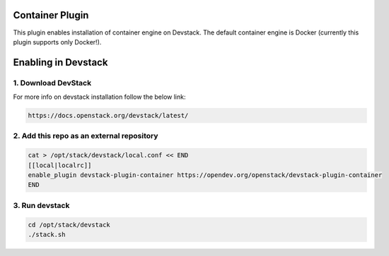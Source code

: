 ================
Container Plugin
================

This plugin enables installation of container engine on Devstack. The default
container engine is Docker (currently this plugin supports only Docker!).

====================
Enabling in Devstack
====================

1. Download DevStack
--------------------

For more info on devstack installation follow the below link:

.. code-block:: ini

  https://docs.openstack.org/devstack/latest/

2. Add this repo as an external repository
------------------------------------------

.. code-block:: ini

     cat > /opt/stack/devstack/local.conf << END
     [[local|localrc]]
     enable_plugin devstack-plugin-container https://opendev.org/openstack/devstack-plugin-container
     END

3. Run devstack
--------------------

.. code-block:: ini

    cd /opt/stack/devstack
    ./stack.sh
